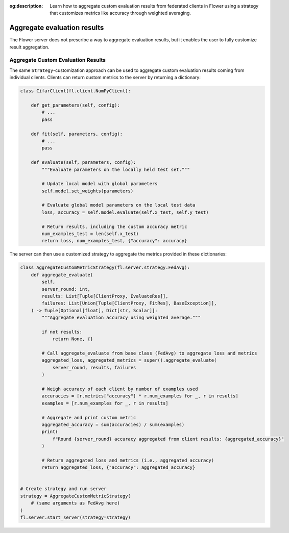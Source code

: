 :og:description: Learn how to aggregate custom evaluation results from federated clients in Flower using a strategy that customizes metrics like accuracy through weighted averaging.

.. title:: How-to Tutorial: Aggregate Custom Evaluation Results in Flower

.. meta::
   :description: Learn how to aggregate custom evaluation results from federated clients in Flower using a strategy that customizes metrics like accuracy through weighted averaging.

Aggregate evaluation results
============================

The Flower server does not prescribe a way to aggregate evaluation results, but it
enables the user to fully customize result aggregation.

Aggregate Custom Evaluation Results
-----------------------------------

The same ``Strategy``-customization approach can be used to aggregate custom evaluation
results coming from individual clients. Clients can return custom metrics to the server
by returning a dictionary:

.. code-block:: python

    class CifarClient(fl.client.NumPyClient):

        def get_parameters(self, config):
            # ...
            pass

        def fit(self, parameters, config):
            # ...
            pass

        def evaluate(self, parameters, config):
            """Evaluate parameters on the locally held test set."""

            # Update local model with global parameters
            self.model.set_weights(parameters)

            # Evaluate global model parameters on the local test data
            loss, accuracy = self.model.evaluate(self.x_test, self.y_test)

            # Return results, including the custom accuracy metric
            num_examples_test = len(self.x_test)
            return loss, num_examples_test, {"accuracy": accuracy}

The server can then use a customized strategy to aggregate the metrics provided in these
dictionaries:

.. code-block:: python

    class AggregateCustomMetricStrategy(fl.server.strategy.FedAvg):
        def aggregate_evaluate(
            self,
            server_round: int,
            results: List[Tuple[ClientProxy, EvaluateRes]],
            failures: List[Union[Tuple[ClientProxy, FitRes], BaseException]],
        ) -> Tuple[Optional[float], Dict[str, Scalar]]:
            """Aggregate evaluation accuracy using weighted average."""

            if not results:
                return None, {}

            # Call aggregate_evaluate from base class (FedAvg) to aggregate loss and metrics
            aggregated_loss, aggregated_metrics = super().aggregate_evaluate(
                server_round, results, failures
            )

            # Weigh accuracy of each client by number of examples used
            accuracies = [r.metrics["accuracy"] * r.num_examples for _, r in results]
            examples = [r.num_examples for _, r in results]

            # Aggregate and print custom metric
            aggregated_accuracy = sum(accuracies) / sum(examples)
            print(
                f"Round {server_round} accuracy aggregated from client results: {aggregated_accuracy}"
            )

            # Return aggregated loss and metrics (i.e., aggregated accuracy)
            return aggregated_loss, {"accuracy": aggregated_accuracy}


    # Create strategy and run server
    strategy = AggregateCustomMetricStrategy(
        # (same arguments as FedAvg here)
    )
    fl.server.start_server(strategy=strategy)
